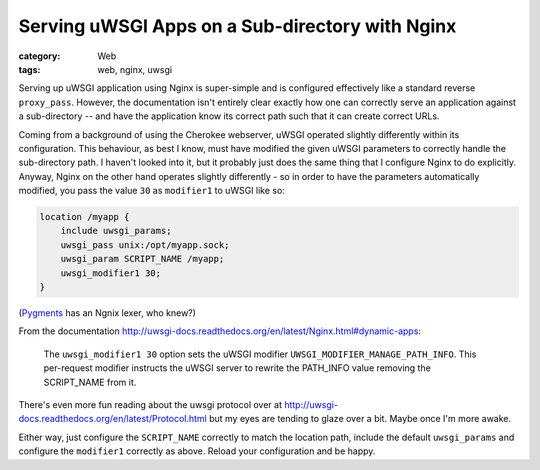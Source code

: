 Serving uWSGI Apps on a Sub-directory with Nginx
################################################

:category: Web
:tags: web, nginx, uwsgi

Serving up uWSGI application using Nginx is super-simple and is configured
effectively like a standard reverse ``proxy_pass``.  However, the documentation
isn't entirely clear exactly how one can correctly serve an application
against a sub-directory -- and have the application know its correct path
such that it can create correct URLs.

Coming from a background of using the Cherokee webserver, uWSGI operated
slightly differently within its configuration.  This behaviour, as best I
know, must have modified the given uWSGI parameters to correctly handle the
sub-directory path.  I haven't looked into it, but it probably just does
the same thing that I configure Nginx to do explicitly.  Anyway, Nginx on 
the other hand operates slightly differently - so in order to have the 
parameters automatically modified, you pass the value ``30`` as ``modifier1``
to uWSGI like so:

.. code:: nginx 

    location /myapp {
        include uwsgi_params;
        uwsgi_pass unix:/opt/myapp.sock;
        uwsgi_param SCRIPT_NAME /myapp;
        uwsgi_modifier1 30;
    } 

(`Pygments`_ has an Ngnix lexer, who knew?)

From the documentation 
http://uwsgi-docs.readthedocs.org/en/latest/Nginx.html#dynamic-apps:

    The ``uwsgi_modifier1 30`` option sets the uWSGI modifier
    ``UWSGI_MODIFIER_MANAGE_PATH_INFO``.  This per-request modifier instructs 
    the uWSGI server to rewrite the PATH_INFO value removing the SCRIPT_NAME
    from it.

There's even more fun reading about the uwsgi protocol over at
http://uwsgi-docs.readthedocs.org/en/latest/Protocol.html but my eyes are
tending to glaze over a bit.  Maybe once I'm more awake.

Either way, just configure the ``SCRIPT_NAME`` correctly to match the 
location path, include the default ``uwsgi_params`` and configure the
``modifier1`` correctly as above.  Reload your configuration and be happy.

.. _Pygments: http://pygments.org/docs/lexers/
